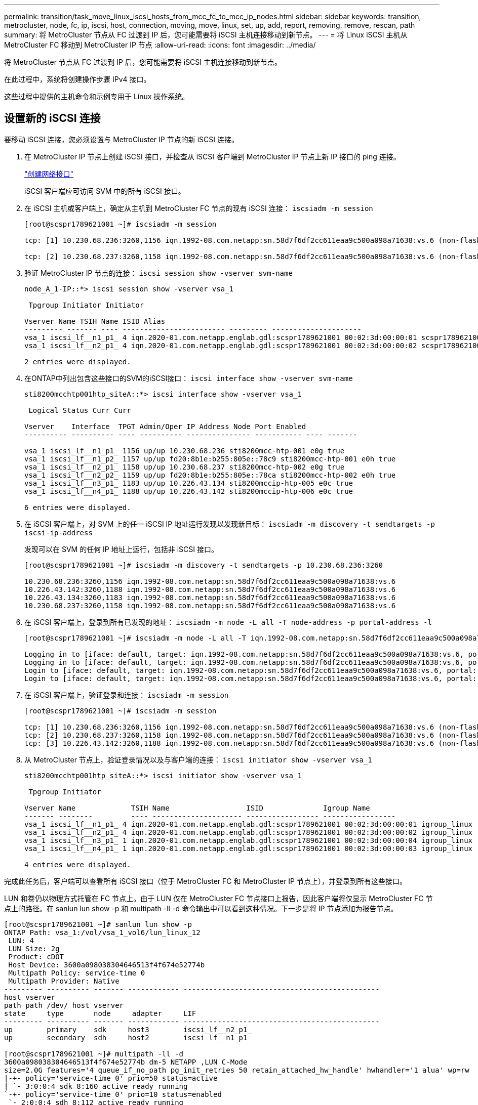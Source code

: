 ---
permalink: transition/task_move_linux_iscsi_hosts_from_mcc_fc_to_mcc_ip_nodes.html 
sidebar: sidebar 
keywords: transition, metrocluster, node, fc, ip, iscsi, host, connection, moving, move, linux, set, up, add, report, removing, remove, rescan, path 
summary: 将 MetroCluster 节点从 FC 过渡到 IP 后，您可能需要将 iSCSI 主机连接移动到新节点。 
---
= 将 Linux iSCSI 主机从 MetroCluster FC 移动到 MetroCluster IP 节点
:allow-uri-read: 
:icons: font
:imagesdir: ../media/


[role="lead"]
将 MetroCluster 节点从 FC 过渡到 IP 后，您可能需要将 iSCSI 主机连接移动到新节点。

在此过程中，系统将创建操作步骤 IPv4 接口。

这些过程中提供的主机命令和示例专用于 Linux 操作系统。



== 设置新的 iSCSI 连接

[role="lead"]
要移动 iSCSI 连接，您必须设置与 MetroCluster IP 节点的新 iSCSI 连接。

. 在 MetroCluster IP 节点上创建 iSCSI 接口，并检查从 iSCSI 客户端到 MetroCluster IP 节点上新 IP 接口的 ping 连接。
+
https://docs.netapp.com/us-en/ontap/networking/create_a_lif.html["创建网络接口"^]

+
iSCSI 客户端应可访问 SVM 中的所有 iSCSI 接口。

. 在 iSCSI 主机或客户端上，确定从主机到 MetroCluster FC 节点的现有 iSCSI 连接： `iscsiadm -m session`
+
[listing]
----
[root@scspr1789621001 ~]# iscsiadm -m session

tcp: [1] 10.230.68.236:3260,1156 iqn.1992-08.com.netapp:sn.58d7f6df2cc611eaa9c500a098a71638:vs.6 (non-flash)

tcp: [2] 10.230.68.237:3260,1158 iqn.1992-08.com.netapp:sn.58d7f6df2cc611eaa9c500a098a71638:vs.6 (non-flash)
----
. 验证 MetroCluster IP 节点的连接： `iscsi session show -vserver svm-name`
+
[listing]
----
node_A_1-IP::*> iscsi session show -vserver vsa_1

 Tpgroup Initiator Initiator

Vserver Name TSIH Name ISID Alias
--------- ------- ---- ------------------------ --------- ---------------------
vsa_1 iscsi_lf__n1_p1_ 4 iqn.2020-01.com.netapp.englab.gdl:scspr1789621001 00:02:3d:00:00:01 scspr1789621001.gdl.englab.netapp.com
vsa_1 iscsi_lf__n2_p1_ 4 iqn.2020-01.com.netapp.englab.gdl:scspr1789621001 00:02:3d:00:00:02 scspr1789621001.gdl.englab.netapp.com

2 entries were displayed.
----
. 在ONTAP中列出包含这些接口的SVM的iSCSI接口： `iscsi interface show -vserver svm-name`
+
[listing]
----
sti8200mcchtp001htp_siteA::*> iscsi interface show -vserver vsa_1

 Logical Status Curr Curr

Vserver    Interface  TPGT Admin/Oper IP Address Node Port Enabled
---------- ---------- ---- ---------- --------------- ----------- ---- -------

vsa_1 iscsi_lf__n1_p1_ 1156 up/up 10.230.68.236 sti8200mcc-htp-001 e0g true
vsa_1 iscsi_lf__n1_p2_ 1157 up/up fd20:8b1e:b255:805e::78c9 sti8200mcc-htp-001 e0h true
vsa_1 iscsi_lf__n2_p1_ 1158 up/up 10.230.68.237 sti8200mcc-htp-002 e0g true
vsa_1 iscsi_lf__n2_p2_ 1159 up/up fd20:8b1e:b255:805e::78ca sti8200mcc-htp-002 e0h true
vsa_1 iscsi_lf__n3_p1_ 1183 up/up 10.226.43.134 sti8200mccip-htp-005 e0c true
vsa_1 iscsi_lf__n4_p1_ 1188 up/up 10.226.43.142 sti8200mccip-htp-006 e0c true

6 entries were displayed.
----
. 在 iSCSI 客户端上，对 SVM 上的任一 iSCSI IP 地址运行发现以发现新目标： `iscsiadm -m discovery -t sendtargets -p iscsi-ip-address`
+
发现可以在 SVM 的任何 IP 地址上运行，包括非 iSCSI 接口。

+
[listing]
----
[root@scspr1789621001 ~]# iscsiadm -m discovery -t sendtargets -p 10.230.68.236:3260

10.230.68.236:3260,1156 iqn.1992-08.com.netapp:sn.58d7f6df2cc611eaa9c500a098a71638:vs.6
10.226.43.142:3260,1188 iqn.1992-08.com.netapp:sn.58d7f6df2cc611eaa9c500a098a71638:vs.6
10.226.43.134:3260,1183 iqn.1992-08.com.netapp:sn.58d7f6df2cc611eaa9c500a098a71638:vs.6
10.230.68.237:3260,1158 iqn.1992-08.com.netapp:sn.58d7f6df2cc611eaa9c500a098a71638:vs.6
----
. 在 iSCSI 客户端上，登录到所有已发现的地址： `iscsiadm -m node -L all -T node-address -p portal-address -l`
+
[listing]
----
[root@scspr1789621001 ~]# iscsiadm -m node -L all -T iqn.1992-08.com.netapp:sn.58d7f6df2cc611eaa9c500a098a71638:vs.6 -p 10.230.68.236:3260 -l

Logging in to [iface: default, target: iqn.1992-08.com.netapp:sn.58d7f6df2cc611eaa9c500a098a71638:vs.6, portal: 10.226.43.142,3260] (multiple)
Logging in to [iface: default, target: iqn.1992-08.com.netapp:sn.58d7f6df2cc611eaa9c500a098a71638:vs.6, portal: 10.226.43.134,3260] (multiple)
Login to [iface: default, target: iqn.1992-08.com.netapp:sn.58d7f6df2cc611eaa9c500a098a71638:vs.6, portal: 10.226.43.142,3260] successful.
Login to [iface: default, target: iqn.1992-08.com.netapp:sn.58d7f6df2cc611eaa9c500a098a71638:vs.6, portal: 10.226.43.134,3260] successful.
----
. 在 iSCSI 客户端上，验证登录和连接： `iscsiadm -m session`
+
[listing]
----
[root@scspr1789621001 ~]# iscsiadm -m session

tcp: [1] 10.230.68.236:3260,1156 iqn.1992-08.com.netapp:sn.58d7f6df2cc611eaa9c500a098a71638:vs.6 (non-flash)
tcp: [2] 10.230.68.237:3260,1158 iqn.1992-08.com.netapp:sn.58d7f6df2cc611eaa9c500a098a71638:vs.6 (non-flash)
tcp: [3] 10.226.43.142:3260,1188 iqn.1992-08.com.netapp:sn.58d7f6df2cc611eaa9c500a098a71638:vs.6 (non-flash)
----
. 从 MetroCluster 节点上，验证登录情况以及与客户端的连接： `iscsi initiator show -vserver vsa_1`
+
[listing]
----
sti8200mcchtp001htp_siteA::*> iscsi initiator show -vserver vsa_1

 Tpgroup Initiator

Vserver Name             TSIH Name                  ISID              Igroup Name
------- --------         ---- --------------------- ----------------- -----------------
vsa_1 iscsi_lf__n1_p1_ 4 iqn.2020-01.com.netapp.englab.gdl:scspr1789621001 00:02:3d:00:00:01 igroup_linux
vsa_1 iscsi_lf__n2_p1_ 4 iqn.2020-01.com.netapp.englab.gdl:scspr1789621001 00:02:3d:00:00:02 igroup_linux
vsa_1 iscsi_lf__n3_p1_ 1 iqn.2020-01.com.netapp.englab.gdl:scspr1789621001 00:02:3d:00:00:04 igroup_linux
vsa_1 iscsi_lf__n4_p1_ 1 iqn.2020-01.com.netapp.englab.gdl:scspr1789621001 00:02:3d:00:00:03 igroup_linux

4 entries were displayed.
----


完成此任务后，客户端可以查看所有 iSCSI 接口（位于 MetroCluster FC 和 MetroCluster IP 节点上），并登录到所有这些接口。

LUN 和卷仍以物理方式托管在 FC 节点上。由于 LUN 仅在 MetroCluster FC 节点接口上报告，因此客户端将仅显示 MetroCluster FC 节点上的路径。在 sanlun lun show -p 和 multipath -ll -d 命令输出中可以看到这种情况。下一步是将 IP 节点添加为报告节点。

[listing]
----
[root@scspr1789621001 ~]# sanlun lun show -p
ONTAP Path: vsa_1:/vol/vsa_1_vol6/lun_linux_12
 LUN: 4
 LUN Size: 2g
 Product: cDOT
 Host Device: 3600a098038304646513f4f674e52774b
 Multipath Policy: service-time 0
 Multipath Provider: Native
--------- ---------- ------- ------------ ----------------------------------------------
host vserver
path path /dev/ host vserver
state     type       node     adapter     LIF
--------- ---------- ------- ------------ ----------------------------------------------
up        primary    sdk     host3        iscsi_lf__n2_p1_
up        secondary  sdh     host2        iscsi_lf__n1_p1_

[root@scspr1789621001 ~]# multipath -ll -d
3600a098038304646513f4f674e52774b dm-5 NETAPP ,LUN C-Mode
size=2.0G features='4 queue_if_no_path pg_init_retries 50 retain_attached_hw_handle' hwhandler='1 alua' wp=rw
|-+- policy='service-time 0' prio=50 status=active
| `- 3:0:0:4 sdk 8:160 active ready running
`-+- policy='service-time 0' prio=10 status=enabled
 `- 2:0:0:4 sdh 8:112 active ready running
----


== 将 MetroCluster IP 节点添加为报告节点

[role="lead"]
设置与新 MetroCluster IP 节点的连接后，必须添加新的报告节点。

. 在 MetroCluster 节点上，列出 SVM 上 LUN 的报告节点： `lun mapping show -vserver vsa_1 -fields reporting-nodes -ostype linux`
+
以下报告节点是本地节点，因为 LUN 实际位于 FC 节点 node_A_1-FC 和 node_A_2-FC 上。

+
[listing]
----
node_A_1-IP::*> lun mapping show -vserver vsa_1 -fields reporting-nodes -ostype linux

vserver path igroup reporting-nodes
------- --------------------------- ------------ -------------------------------------
vsa_1 /vol/vsa_1_vol1/lun_linux_2 igroup_linux node_A_1-FC,node_A_2-FC
.
.
.
vsa_1 /vol/vsa_1_vol9/lun_linux_19 igroup_linux node_A_1-FC,node_A_2-FC
12 entries were displayed.
----
. 在 MetroCluster 节点上，添加报告节点： `lun mapping add-reporting-nodes -vserver svm-name -path /vol/vsa_1_vol* /lun_linux_* -nodes node1 ， node2 -igroup igroup_linux`
+
[listing]
----
node_A_1-IP::*> lun mapping add-reporting-nodes -vserver vsa_1 -path /vol/vsa_1_vol*/lun_linux_* -nodes node_A_1-IP,node_A_2-IP
-igroup igroup_linux

12 entries were acted on.
----
. 在 MetroCluster 节点上，验证新添加的节点是否存在： `lun mapping show -vserver svm-name -fields reporting-nodes -ostype linux vserver path igroup reporting-nodes`
+
[listing]
----

node_A_1-IP::*> lun mapping show -vserver vsa_1 -fields reporting-nodes -ostype linux vserver path igroup reporting-nodes
------- --------------------------- ------------ -------------------------------------------------------------------------------

vsa_1 /vol/vsa_1_vol1/lun_linux_2 igroup_linux node_A_1-FC,node_A_2-FC,node_A_1-IP,node_A_2-IP
vsa_1 /vol/vsa_1_vol1/lun_linux_3 igroup_linux node_A_1-FC,node_A_2-FC,node_A_1-IP,node_A_2-IP.
.
.
.

12 entries were displayed.
----
. 验证是否已 `sg3-utils` 软件包安装在Linux主机上。这样可以避免 `rescan-scsi-bus.sh utility not found` 使用重新扫描Linux主机以查找新映射的LUN时出错 `rescan-scsi-bus` 命令：
. 在主机上、问题描述执行以下命令以重新扫描主机上的SCSI总线并发现新添加的路径： `/usr/bin/rescan-scsi-bus.sh -a`
+
[listing]
----
[root@stemgr]# /usr/bin/rescan-scsi-bus.sh -a
Scanning SCSI subsystem for new devices
Scanning host 0 for SCSI target IDs 0 1 2 3 4 5 6 7, all LUNs
Scanning host 1 for SCSI target IDs 0 1 2 3 4 5 6 7, all LUNs
Scanning host 2 for SCSI target IDs 0 1 2 3 4 5 6 7, all LUNs
 Scanning for device 2 0 0 0 ...
.
.
.
OLD: Host: scsi5 Channel: 00 Id: 00 Lun: 09
 Vendor: NETAPP Model: LUN C-Mode Rev: 9800
 Type: Direct-Access ANSI SCSI revision: 05
0 new or changed device(s) found.
0 remapped or resized device(s) found.
0 device(s) removed.
----
. 在主机上，问题描述以下命令以列出新添加的路径： `sanlun lun show -p`
+
每个 LUN 显示四个路径。

+
[listing]
----
[root@stemgr]# sanlun lun show -p
ONTAP Path: vsa_1:/vol/vsa_1_vol6/lun_linux_12
 LUN: 4
 LUN Size: 2g
 Product: cDOT
 Host Device: 3600a098038304646513f4f674e52774b
 Multipath Policy: service-time 0
 Multipath Provider: Native
--------- ---------- ------- ------------ ----------------------------------------------
host vserver
path path /dev/ host vserver
state type node adapter LIF
--------- ---------- ------- ------------ ----------------------------------------------
up primary sdk host3 iscsi_lf__n2_p1_
up secondary sdh host2 iscsi_lf__n1_p1_
up secondary sdag host4 iscsi_lf__n4_p1_
up secondary sdah host5 iscsi_lf__n3_p1_
----
. 在 MetroCluster 上，将包含 LUN 的卷从 FC 移动到 IP 节点。
+
[listing]
----
node_A_1-IP::*> vol move start -vserver vsa_1 -volume vsa_1_vol1 -destination-aggregate sti8200mccip_htp_005_aggr1
[Job 1877] Job is queued: Move "vsa_1_vol1" in Vserver "vsa_1" to aggregate "sti8200mccip_htp_005_aggr1". Use the "volume move show -vserver
vsa_1 -volume vsa_1_vol1" command to view the status of this operation.
node_A_1-IP::*> vol move show
Vserver    Volume     State       Move       Phase            Percent-Complete  Time-To-Complete
---------  ---------- --------    ---------- ---------------- ----------------  ----------------
vsa_1     vsa_1_vol1  healthy                initializing     -                 -
----
. 卷移动完成后，在 MetroCluster 上使用 volume show 命令确认卷或 LUN 已联机。
. LUN 现在所在的 MetroCluster IP 节点上的 iSCSI 接口将更新为主路径。如果在卷移动后未更新主路径，请运行 /usr/bin/rescan-scsi-bus.sh -a 和 multipath -v3 ，或者等待多路径重新扫描发生。
+
在以下示例中，主路径是 MetroCluster IP 节点上的 LIF 。

+
[listing]
----
[root@stemgr]# sanlun lun show -p
ONTAP Path: vsa_1:/vol/vsa_1_vol6/lun_linux_12
 LUN: 4
 LUN Size: 2g
 Product: cDOT
 Host Device: 3600a098038304646513f4f674e52774b
 Multipath Policy: service-time 0
 Multipath Provider: Native
--------- ---------- ------- ------------ -----------------------
host vserver
path path /dev/ host vserver
state     type       node    adapter      LIF
--------- ---------- ------- ------------ ------------------------
up        primary    sdag    host4        iscsi_lf__n4_p1_
up        secondary  sdk     host3        iscsi_lf__n2_p1_
up        secondary  sdh     host2        iscsi_lf__n1_p1_
up        secondary  sdah    host5        iscsi_lf__n3_p1_
----




== 删除报告节点并重新扫描路径

[role="lead"]
您必须删除报告节点并重新扫描路径。

. 从 MetroCluster IP 节点中，删除 Linux LUN 的远程报告节点（ MetroCluster IP 节点）： `lun mapping remove-reporting-nodes -vserver vsa_1 -path * -igroup igroup_linux -remote-nodes true`
+
在这种情况下，远程节点为 FC 节点。

+
[listing]
----
node_A_1-IP::*> lun mapping remove-reporting-nodes -vserver vsa_1 -path * -igroup igroup_linux -remote-nodes true

12 entries were acted on.
----
. 从 MetroCluster IP 节点中，检查 LUN 的报告节点： `lun mapping show -vserver vsa_1 -fields reporting-nodes -ostype linux`
+
[listing]
----
node_A_1-IP::*> lun mapping show -vserver vsa_1 -fields reporting-nodes -ostype linux

vserver  path                        igroup      reporting-nodes
------- --------------------------- ------------ -----------------------------------------

vsa_1 /vol/vsa_1_vol1/lun_linux_2   igroup_linux  node_A_1-IP,node_A_2-IP
vsa_1 /vol/vsa_1_vol1/lun_linux_3   igroup_linux  node_A_1-IP,node_A_2-IP
vsa_1 /vol/vsa_1_vol2/lun_linux_4   group_linux   node_A_1-IP,node_A_2-IP
.
.
.

12 entries were displayed.
----
. 验证是否已 `sg3-utils` 软件包安装在Linux主机上。这样可以避免 `rescan-scsi-bus.sh utility not found` 使用重新扫描Linux主机以查找新映射的LUN时出错 `rescan-scsi-bus` 命令：
. 在iSCSI主机上、重新扫描SCSI总线： `/usr/bin/rescan-scsi-bus.sh -r`
+
删除的路径是 FC 节点的路径。

+
[listing]
----
[root@scspr1789621001 ~]# /usr/bin/rescan-scsi-bus.sh -r
Syncing file systems
Scanning SCSI subsystem for new devices and remove devices that have disappeared
Scanning host 0 for SCSI target IDs 0 1 2 3 4 5 6 7, all LUNs
Scanning host 1 for SCSI target IDs 0 1 2 3 4 5 6 7, all LUNs
Scanning host 2 for SCSI target IDs 0 1 2 3 4 5 6 7, all LUNs
sg0 changed: LU not available (PQual 1)
REM: Host: scsi2 Channel: 00 Id: 00 Lun: 00
DEL: Vendor: NETAPP Model: LUN C-Mode Rev: 9800
 Type: Direct-Access ANSI SCSI revision: 05
sg2 changed: LU not available (PQual 1)
.
.
.
OLD: Host: scsi5 Channel: 00 Id: 00 Lun: 09
 Vendor: NETAPP Model: LUN C-Mode Rev: 9800
 Type: Direct-Access ANSI SCSI revision: 05
0 new or changed device(s) found.
0 remapped or resized device(s) found.
24 device(s) removed.
 [2:0:0:0]
 [2:0:0:1]
 .
.
.
----
. 在iSCSI主机上、验证是否仅显示MetroCluster IP节点的路径：
+
`sanlun lun show -p`

+
`multipath -ll -d`


